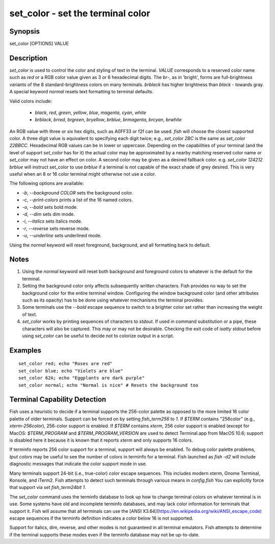 set_color - set the terminal color
==========================================

Synopsis
--------

set_color [OPTIONS] VALUE


Description
------------

`set_color` is used to control the color and styling of text in the terminal. `VALUE` corresponds to a reserved color name such as *red* or a RGB color value given as 3 or 6 hexadecimal digits. The *br*-, as in 'bright', forms are full-brightness variants of the 8 standard-brightness colors on many terminals. *brblack* has higher brightness than *black* - towards gray. A special keyword *normal* resets text formatting to terminal defaults.

Valid colors include:

  - *black*, *red*, *green*, *yellow*, *blue*, *magenta*, *cyan*, *white*
  - *brblack*, *brred*, *brgreen*, *bryellow*, *brblue*, *brmagenta*, *brcyan*, *brwhite*

An RGB value with three or six hex digits, such as A0FF33 or f2f can be used. `fish` will choose the closest supported color. A three digit value is equivalent to specifying each digit twice; e.g., `set_color 2BC` is the same as `set_color 22BBCC`. Hexadecimal RGB values can be in lower or uppercase. Depending on the capabilities of your terminal (and the level of support `set_color` has for it) the actual color may be approximated by a nearby matching reserved color name or `set_color` may not have an effect on color. A second color may be given as a desired fallback color. e.g. `set_color 124212` *brblue* will instruct set_color to use *brblue* if a terminal is not capable of the exact shade of grey desired. This is very useful when an 8 or 16 color terminal might otherwise not use a color.

The following options are available:

- `-b`, `--background` *COLOR* sets the background color.
- `-c`, `--print-colors` prints a list of the 16 named colors.
- `-o`, `--bold` sets bold mode.
- `-d`, `--dim` sets dim mode.
- `-i`, `--italics` sets italics mode.
- `-r`, `--reverse` sets reverse mode.
- `-u`, `--underline` sets underlined mode.

Using the *normal* keyword will reset foreground, background, and all formatting back to default.

Notes
------------

1. Using the *normal* keyword will reset both background and foreground colors to whatever is the default for the terminal.
2. Setting the background color only affects subsequently written characters. Fish provides no way to set the background color for the entire terminal window. Configuring the window background color (and other attributes such as its opacity) has to be done using whatever mechanisms the terminal provides.
3. Some terminals use the `--bold` escape sequence to switch to a brighter color set rather than increasing the weight of text.
4. `set_color` works by printing sequences of characters to *stdout*. If used in command substitution or a pipe, these characters will also be captured. This may or may not be desirable. Checking the exit code of `isatty stdout` before using `set_color` can be useful to decide not to colorize output in a script.

Examples
------------



::

    set_color red; echo "Roses are red"
    set_color blue; echo "Violets are blue"
    set_color 62A; echo "Eggplants are dark purple"
    set_color normal; echo "Normal is nice" # Resets the background too


Terminal Capability Detection
------------

Fish uses a heuristic to decide if a terminal supports the 256-color palette as opposed to the more limited 16 color palette of older terminals. Support can be forced on by setting `fish_term256` to *1*. If `$TERM` contains "256color" (e.g., *xterm-256color*), 256-color support is enabled. If `$TERM` contains *xterm*, 256 color support is enabled (except for MacOS: `$TERM_PROGRAM` and `$TERM_PROGRAM_VERSION` are used to detect Terminal.app from MacOS 10.6; support is disabled here it because it is known that it reports `xterm` and only supports 16 colors.

If terminfo reports 256 color support for a terminal, support will always be enabled. To debug color palette problems, `tput colors` may be useful to see the number of colors in terminfo for a terminal. Fish launched as `fish -d2` will include diagnostic messages that indicate the color support mode in use.

Many terminals support 24-bit (i.e., true-color) color escape sequences. This includes modern xterm, Gnome Terminal, Konsole, and iTerm2. Fish attempts to detect such terminals through various means in `config.fish` You can explicitly force that support via `set fish_term24bit 1`.

The `set_color` command uses the terminfo database to look up how to change terminal colors on whatever terminal is in use. Some systems have old and incomplete terminfo databases, and may lack color information for terminals that support it. Fish will assume that all terminals can use the [ANSI X3.64](https://en.wikipedia.org/wiki/ANSI_escape_code) escape sequences if the terminfo definition indicates a color below 16 is not supported.

Support for italics, dim, reverse, and other modes is not guaranteed in all terminal emulators. Fish attempts to determine if the terminal supports these modes even if the terminfo database may not be up-to-date.
